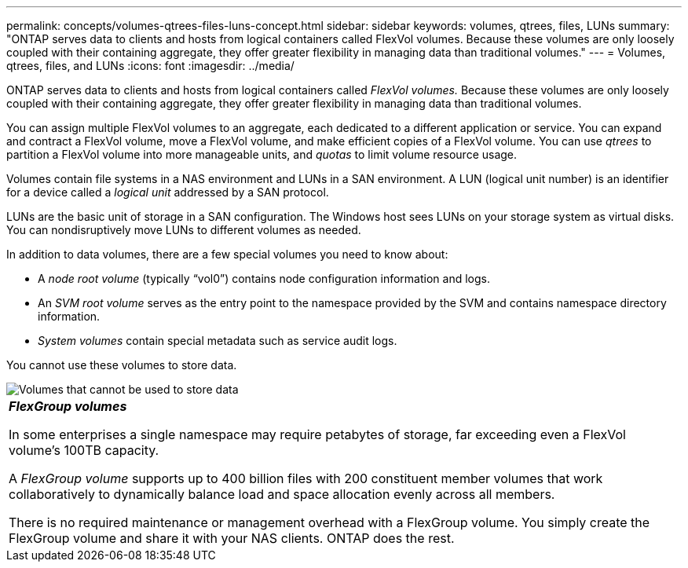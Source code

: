---
permalink: concepts/volumes-qtrees-files-luns-concept.html
sidebar: sidebar
keywords: volumes, qtrees, files, LUNs
summary: "ONTAP serves data to clients and hosts from logical containers called FlexVol volumes. Because these volumes are only loosely coupled with their containing aggregate, they offer greater flexibility in managing data than traditional volumes."
---
= Volumes, qtrees, files, and LUNs
:icons: font
:imagesdir: ../media/

[.lead]
ONTAP serves data to clients and hosts from logical containers called _FlexVol volumes._ Because these volumes are only loosely coupled with their containing aggregate, they offer greater flexibility in managing data than traditional volumes.

You can assign multiple FlexVol volumes to an aggregate, each dedicated to a different application or service. You can expand and contract a FlexVol volume, move a FlexVol volume, and make efficient copies of a FlexVol volume. You can use _qtrees_ to partition a FlexVol volume into more manageable units, and _quotas_ to limit volume resource usage.

Volumes contain file systems in a NAS environment and LUNs in a SAN environment. A LUN (logical unit number) is an identifier for a device called a _logical unit_ addressed by a SAN protocol.

LUNs are the basic unit of storage in a SAN configuration. The Windows host sees LUNs on your storage system as virtual disks. You can nondisruptively move LUNs to different volumes as needed.

In addition to data volumes, there are a few special volumes you need to know about:

* A _node root volume_ (typically "`vol0`") contains node configuration information and logs.
* An _SVM root volume_ serves as the entry point to the namespace provided by the SVM and contains namespace directory information.
* _System volumes_ contain special metadata such as service audit logs.

You cannot use these volumes to store data.

image::../media/volumes.gif[Volumes that cannot be used to store data]

|===
a|
*_FlexGroup volumes_*

In some enterprises a single namespace may require petabytes of storage, far exceeding even a FlexVol volume's 100TB capacity.

A _FlexGroup volume_ supports up to 400 billion files with 200 constituent member volumes that work collaboratively to dynamically balance load and space allocation evenly across all members.

There is no required maintenance or management overhead with a FlexGroup volume. You simply create the FlexGroup volume and share it with your NAS clients. ONTAP does the rest.

|===
